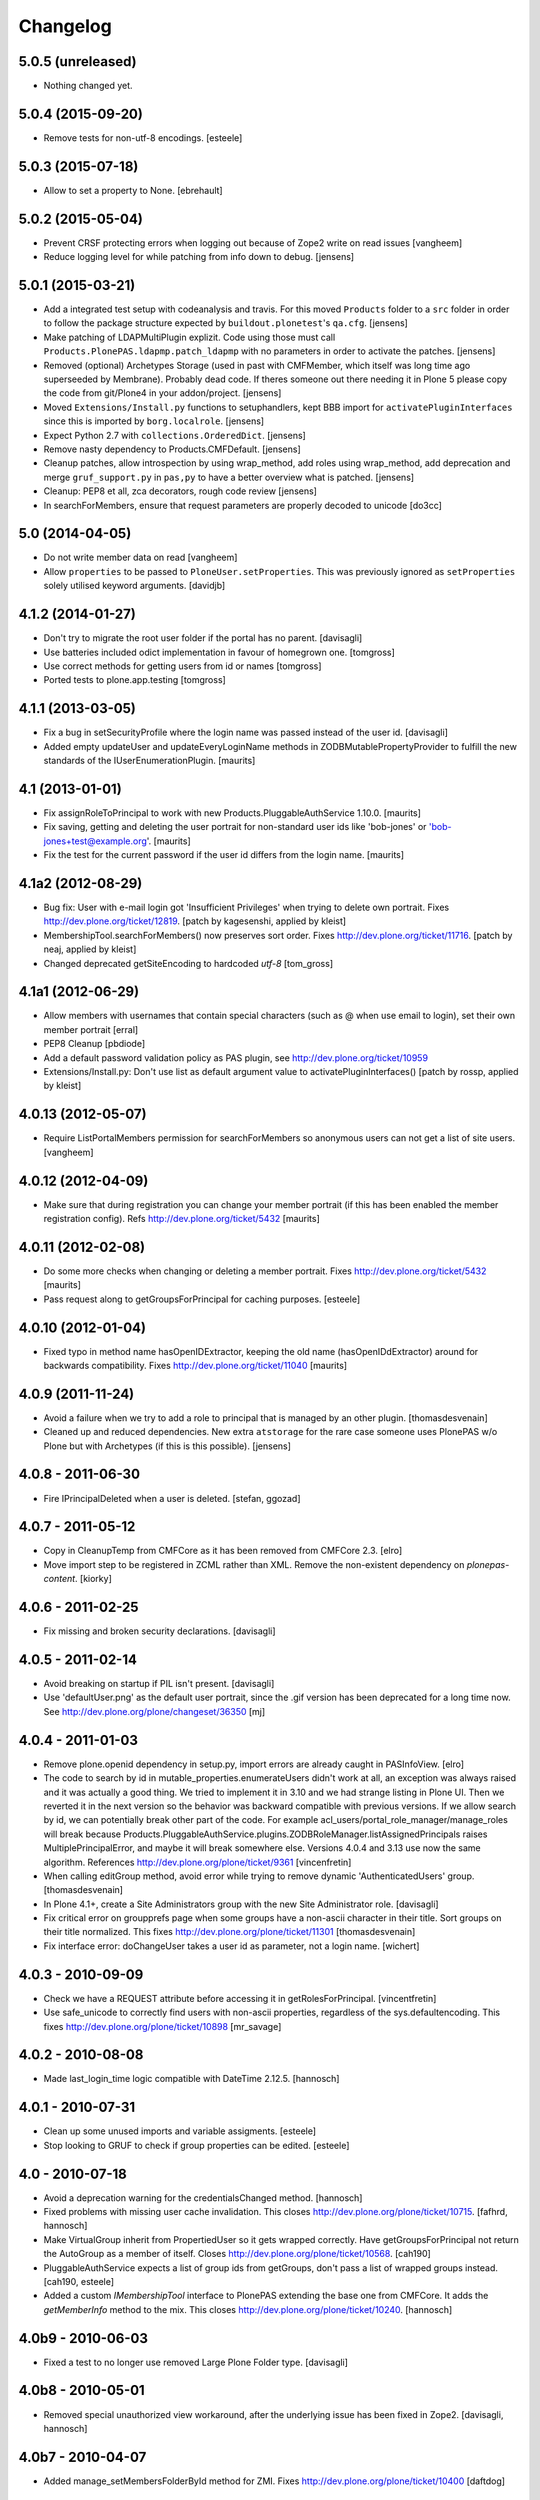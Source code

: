 Changelog
=========

5.0.5 (unreleased)
------------------

- Nothing changed yet.


5.0.4 (2015-09-20)
------------------

- Remove tests for non-utf-8 encodings.
  [esteele]

5.0.3 (2015-07-18)
------------------

- Allow to set a property to None.
  [ebrehault]


5.0.2 (2015-05-04)
------------------

- Prevent CRSF protecting errors when logging out because of
  Zope2 write on read issues
  [vangheem]

- Reduce logging level for while patching from info down to debug.
  [jensens]


5.0.1 (2015-03-21)
------------------

- Add a integrated test setup with codeanalysis and travis. For this moved
  ``Products`` folder to a ``src`` folder in order to follow the package
  structure expected by ``buildout.plonetest``'s ``qa.cfg``.
  [jensens]

- Make patching of LDAPMultiPlugin explizit. Code using those must call
  ``Products.PlonePAS.ldapmp.patch_ldapmp`` with no parameters in order
  to activate the patches.
  [jensens]

- Removed (optional) Archetypes Storage (used in past with CMFMember, which
  itself was long time ago superseeded by Membrane). Probably dead code. If
  theres someone out there needing it in Plone 5 please copy the code from
  git/Plone4 in your addon/project.
  [jensens]

- Moved ``Extensions/Install.py`` functions to setuphandlers, kept BBB import
  for ``activatePluginInterfaces`` since this is imported by ``borg.localrole``.
  [jensens]

- Expect Python 2.7 with ``collections.OrderedDict``.
  [jensens]

- Remove nasty dependency to Products.CMFDefault.
  [jensens]

- Cleanup patches, allow introspection by using wrap_method, add roles using wrap_method,
  add deprecation and merge ``gruf_support.py`` in ``pas,py`` to have a better overview
  what is patched.
  [jensens]

- Cleanup: PEP8 et all, zca decorators, rough code review
  [jensens]

- In searchForMembers, ensure that request parameters are properly
  decoded to unicode
  [do3cc]


5.0 (2014-04-05)
----------------

- Do not write member data on read
  [vangheem]

- Allow ``properties`` to be passed to ``PloneUser.setProperties``.
  This was previously ignored as ``setProperties`` solely utilised
  keyword arguments.
  [davidjb]


4.1.2 (2014-01-27)
------------------

- Don't try to migrate the root user folder if the portal has no parent.
  [davisagli]

- Use batteries included odict implementation in favour of homegrown one.
  [tomgross]

- Use correct methods for getting users from id or names
  [tomgross]

- Ported tests to plone.app.testing
  [tomgross]

4.1.1 (2013-03-05)
------------------

- Fix a bug in setSecurityProfile where the login name was passed
  instead of the user id.
  [davisagli]

- Added empty updateUser and updateEveryLoginName methods in
  ZODBMutablePropertyProvider to fulfill the new standards of the
  IUserEnumerationPlugin.
  [maurits]


4.1 (2013-01-01)
----------------

- Fix assignRoleToPrincipal to work with new Products.PluggableAuthService 1.10.0.
  [maurits]

- Fix saving, getting and deleting the user portrait for non-standard
  user ids like 'bob-jones' or 'bob-jones+test@example.org'.
  [maurits]

- Fix the test for the current password if the user id differs from
  the login name.
  [maurits]


4.1a2 (2012-08-29)
------------------

- Bug fix: User with e-mail login got 'Insufficient Privileges' when
  trying to delete own portrait. Fixes http://dev.plone.org/ticket/12819.
  [patch by kagesenshi, applied by kleist]

- MembershipTool.searchForMembers() now preserves sort order.
  Fixes http://dev.plone.org/ticket/11716.
  [patch by neaj, applied by kleist]

- Changed deprecated getSiteEncoding to hardcoded `utf-8`
  [tom_gross]


4.1a1 (2012-06-29)
------------------

- Allow members with usernames that contain special characters
  (such as @ when use email to login), set their own member portrait
  [erral]

- PEP8 Cleanup
  [pbdiode]

- Add a default password validation policy as PAS plugin,
  see http://dev.plone.org/ticket/10959

- Extensions/Install.py: Don't use list as default argument value
  to activatePluginInterfaces()
  [patch by rossp, applied by kleist]


4.0.13 (2012-05-07)
-------------------

- Require ListPortalMembers permission for searchForMembers
  so anonymous users can not get a list of site users.
  [vangheem]


4.0.12 (2012-04-09)
-------------------

- Make sure that during registration you can change your member
  portrait (if this has been enabled the member registration config).
  Refs http://dev.plone.org/ticket/5432
  [maurits]


4.0.11 (2012-02-08)
-------------------

- Do some more checks when changing or deleting a member portrait.
  Fixes http://dev.plone.org/ticket/5432
  [maurits]

- Pass request along to getGroupsForPrincipal for caching purposes.
  [esteele]


4.0.10 (2012-01-04)
-------------------

- Fixed typo in method name hasOpenIDExtractor, keeping the old name
  (hasOpenIDdExtractor) around for backwards compatibility.
  Fixes http://dev.plone.org/ticket/11040
  [maurits]


4.0.9 (2011-11-24)
------------------

- Avoid a failure when we try to add a role to principal that is managed by
  an other plugin.
  [thomasdesvenain]

- Cleaned up and reduced dependencies. New extra ``atstorage`` for the rare case
  someone uses PlonePAS w/o Plone but with Archetypes (if this is this
  possible). [jensens]

4.0.8 - 2011-06-30
------------------

- Fire IPrincipalDeleted when a user is deleted.
  [stefan, ggozad]

4.0.7 - 2011-05-12
------------------

- Copy in CleanupTemp from CMFCore as it has been removed from CMFCore 2.3.
  [elro]

- Move import step to be registered in ZCML rather than XML.
  Remove the non-existent dependency on `plonepas-content`.
  [kiorky]

4.0.6 - 2011-02-25
------------------

- Fix missing and broken security declarations.
  [davisagli]

4.0.5 - 2011-02-14
------------------

- Avoid breaking on startup if PIL isn't present.
  [davisagli]

- Use 'defaultUser.png' as the default user portrait, since the .gif version
  has been deprecated for a long time now. See
  http://dev.plone.org/plone/changeset/36350
  [mj]

4.0.4 - 2011-01-03
------------------

- Remove plone.openid dependency in setup.py, import errors are already caught
  in PASInfoView.
  [elro]

- The code to search by id in mutable_properties.enumerateUsers didn't work at
  all, an exception was always raised and it was actually a good thing.
  We tried to implement it in 3.10 and we had strange listing in Plone UI. Then
  we reverted it in the next version so the behavior was backward compatible
  with previous versions.
  If we allow search by id, we can potentially break other part of the code. For
  example acl_users/portal_role_manager/manage_roles will break because
  Products.PluggableAuthService.plugins.ZODBRoleManager.listAssignedPrincipals
  raises MultiplePrincipalError, and maybe it will break somewhere else.
  Versions 4.0.4 and 3.13 use now the same algorithm.
  References http://dev.plone.org/plone/ticket/9361
  [vincenfretin]

- When calling editGroup method, avoid error
  while trying to remove dynamic 'AuthenticatedUsers' group.
  [thomasdesvenain]

- In Plone 4.1+, create a Site Administrators group with the new Site
  Administrator role.
  [davisagli]

- Fix critical error on groupprefs page
  when some groups have a non-ascii character in their title.
  Sort groups on their title normalized.
  This fixes http://dev.plone.org/plone/ticket/11301
  [thomasdesvenain]

- Fix interface error: doChangeUser takes a user id as parameter,
  not a login name.
  [wichert]

4.0.3 - 2010-09-09
------------------

- Check we have a REQUEST attribute before accessing it in
  getRolesForPrincipal.
  [vincentfretin]

- Use safe_unicode to correctly find users with
  non-ascii properties, regardless of the sys.defaultencoding.
  This fixes http://dev.plone.org/plone/ticket/10898
  [mr_savage]

4.0.2 - 2010-08-08
------------------

- Made last_login_time logic compatible with DateTime 2.12.5.
  [hannosch]

4.0.1 - 2010-07-31
------------------

- Clean up some unused imports and variable assigments.
  [esteele]

- Stop looking to GRUF to check if group properties can be edited.
  [esteele]

4.0 - 2010-07-18
----------------

- Avoid a deprecation warning for the credentialsChanged method.
  [hannosch]

- Fixed problems with missing user cache invalidation. This closes
  http://dev.plone.org/plone/ticket/10715.
  [fafhrd, hannosch]

- Make VirtualGroup inherit from PropertiedUser so it gets wrapped correctly.
  Have getGroupsForPrincipal not return the AutoGroup as a member of itself.
  Closes http://dev.plone.org/plone/ticket/10568.
  [cah190]

- PluggableAuthService expects a list of group ids from getGroups, don't pass a
  list of wrapped groups instead.
  [cah190, esteele]

- Added a custom `IMembershipTool` interface to PlonePAS extending the base one
  from CMFCore. It adds the `getMemberInfo` method to the mix. This closes
  http://dev.plone.org/plone/ticket/10240.
  [hannosch]

4.0b9 - 2010-06-03
------------------

- Fixed a test to no longer use removed Large Plone Folder type.
  [davisagli]

4.0b8 - 2010-05-01
------------------

- Removed special unauthorized view workaround, after the underlying issue
  has been fixed in Zope2.
  [davisagli, hannosch]

4.0b7 - 2010-04-07
------------------

- Added manage_setMembersFolderById method for ZMI.
  Fixes http://dev.plone.org/plone/ticket/10400
  [daftdog]

4.0b6 - 2010-03-05
------------------

- Revert incorrect PIL import change.
  [hannosch]

4.0b5 - 2010-03-03
------------------

- Install recursive_groups in new sites by default. Make it the last
  IGroupsPlugin installed.
  [esteele]

- Remove caching of utils.py's getGroupsForPrincipal method as it was nastily
  overzealous.
  [esteele, cah190]

- Use sets instead of util.py's 'unique' method.
  [esteele]

4.0b4 - 2010-02-18
------------------

- Properly import from PIL 1.1.7
  [tom_gross]

- Cache getGroupsForPrincipal per principal id per request (when available).
  [esteele]

4.0b3 - 2010-01-31
------------------

- Role plugin's tests no longer subclass (and run all of) ZODBRoleManagerTests
  as they cannot properly handle the plugin's expectation of finding a
  PluginRegistry with IGroupsPlugin
  [erikrose, esteele]

- Revert changes made to ZODBMutablePropertyProvider's enumerateUsers method
  which prevented lookup of users by id. Some refactoring.
  Refs http://dev.plone.org/plone/ticket/9361
  [erikrose, esteele]

- GroupAwareRoleManager now properly computes the roles of deeply-nested
  principals.
  [erikrose, esteele]

- Factor up getGroupsForPrincipal call.
  [erikrose, esteele]

- AutoGroup now implements IPropertiesPlugin to return group title and description.
  [erikrose, esteele]

- GroupsTool's getGroupsForPrincipal and getGroupMembers now return a list
  made up of groups/members from all responding plugins instead of just the
  first responder.
  [erikrose, esteele]

- Remove GroupData's _gruf_getProperty method, move remaining functionality
  into getProperty. getProperty now searches for properties in the following
  places: property sheets directly on the group object, PAS
  IPropertyProviders, portal_groupdata properties, and attributes on its
  GroupData entry. It returns the first piece of data found.
  Closes http://dev.plone.org/plone/ticket/9828
  [erikrose, esteele]

- Added __ignore_direct_roles__ request flag to getRolesForPrincipal() to
  permit retrieval of only group-provided (inherited) roles.
  [cah190]

- getGroupsForPrincipal is a method of PAS' IGroupsPlugin, adjust the groups
  tool's plugin lookup accordingly.
  [esteele]

- Rework the group detection of the ZODBMutablePropertyProvider so that
  enumerateUsers only returns users.
  [esteele]

- Add, but don't activate, a recursive groups plugin on installation.
  [esteele]

- Set proper titles for default groups.
  [esteele]

- Avoid the use of the classImplements helper from PAS. It dealt with the now
  gone Zope2 Interface variants and is no longer needed.
  [hannosch]

- Fix a misnamed kwarg in autogroup plugin.
  [cah190]

- Allow the groups tool's searchForGroups to handle an empty search string as
  'find all'.
  [esteele, cah190]

- Allow PASSearchView's searchGroups method to accept a sorting option.
  [esteele]

- Apply deiter's patch from http://dev.plone.org/plone/ticket/9460 to prevent
  GroupManager's 'getGroupById' from returning groups managed by other group
  managers.
  [esteele]

- GroupsTool.editGroup() now stores title and description in PAS
  propertysheets in addition to Plone-specific tools. This helps us not pave
  over group titles with IDs.
  [erikrose]

- Query the correct keyword variable for the group's description.
  [esteele]

- Fix an incorrect setdefault syntax.
  Closes http://dev.plone.org/plone/ticket/7345
  [esteele]

4.0b2 - 2010-01-02
------------------

- Don't specify PIL as a direct dependencies. It is not installed as an egg on
  all platforms.
  [hannosch]

4.0b1 - 2009-12-27
------------------

- Fixed package dependencies declaration.
  [hannosch]

4.0a2 - 2009-12-16
------------------

- Added backwards compatibility alias for PloneTool to support upgrades from
  Plone 2.5 to work.
  [hannosch]

- Added 'has_email' to the info returned by getMemberInfo.
  Refs http://dev.plone.org/plone/ticket/8707
  [maurits]

4.0a1 - 2009-11-14
------------------

- Simplified ``pas_member`` view.  Also return info when no member
  with the requested id exists, so this can be safely used also to get
  "member info" for deleted members.
  [maurits]

- Added new ``pas_member`` view, which provides easy access to the membership
  tools getMemberInfo method but caches the result on the request.
  [hannosch]

- Changed the default value of `memberareaCreationFlag` for the membership
  tool to False, as it was done during Plone site creation so far.
  [hannosch]

- Removed patch on ZODBUserManager.enumerateUsers which was introduced
  historical because of a former missing release of PluggableAuthService 1.5.
  This now superfluous patch also reduced the functionality of the
  patched method and introduced different behavior compared to i.e in
  a similar method on LDAPMultiPlugins. For details on the former
  patch see:
  http://dev.plone.org/collective/changeset/41512/PlonePAS/trunk/pas.py
  [jensens]

- Moved a couple DTML files here from CMFPlone that got left out of the earlier
  refactoring.
  [davisagli]

- Added a view of the Unauthorized exception which re-raises that exception
  in order to make sure that it triggers PAS' challenge plugin rather than
  rendering the standard_error_message.
  [davisagli]

- Removed deprecation warnings for various methods. These never happened.
  [hannosch]

- Removed half-done ZCacheable caching for users and groups.
  [hannosch]

- Removed the CMFDefault dependency of the membership tool. We only need the
  CMFCore functionality.
  [hannosch]

- PlonePAS.gruf_support.authenticate method was not breaking out of
  the loop upon successful authenticateCredentials.
  [runyaga]

- Changed objectIds and objectValues calls to use the IContainer API.
  [hannosch]

- Removed parts of the outdated Extensions.Install code.
  [hannosch]

- Removed a dependency on CMFPlone's `_createObjectByType` method.
  [hannosch]

- Removed magical `homePageText` lookup for initial memberarea content. You
  can use the `notifyMemberAreaCreated` hook for any kind of custom behavior.
  [hannosch]

- Moved the `scale_image` function from CMFPlone.utils into our own utils
  module, as we are the only user of it. Also made the tests independent of
  any CMFPlone code.
  [hannosch]

- Cleaned up package metadata.
  [hannosch]

- Declare test dependencies in an extra and fixed deprecation warnings
  for use of Globals.
  [hannosch]

- Switched the installation progress reporting to the logging framework.
  [hannosch]

- Cleaned up annoying license headers in all files. We have a central place
  to state the license.
  [hannosch]

- Started cleaning up deprecated methods and comments.
  [hannosch]

- Removed support for group workspaces. This part from GRUF hasn't been
  supported for many releases anymore.
  [hannosch]

- Merged all code for the groups tool from GRUF into this package, we are
  officially GRUF-dependency-free :)
  [hannosch]

- Merged all code for the group data tool from GRUF into this package.
  [hannosch]

- Removed the GRUFBridge plugin. PAS inside GRUF isn't supported anymore.
  [hannosch]

- Merged tests moved from CMFPlone into the same modules as the existing
  tests and normalized file names.
  [hannosch]

- Modernized tests and introduce a proper base testcase and layer.
  [hannosch]

- Removed cookie auth tests, these don't work anymore with plone.session.
  [hannosch]

- Moved over all tests for the four tools from CMFPlone.
  [hannosch]

- Removed the user folder migration code and cleaned up tests.
  [hannosch]

- Moved all code from the four tools from CMFPlone into this package.
  [hannosch]

- Removed 'listed' member property support from one of the many search
  functions following Plone.
  [hannosch]

- Copied setLoginFormInCookieAuth from CMFPlone migrations.
  [hannosch]

- Purged old Zope 2 Interface interfaces for Zope 2.12 compatibility.
  (only a test in this case)
  [elro]


3.12 - 2009-10-16
-----------------

- Fixed the performance fix again. enumerateUsers from mutable_properties
  plugin should return all the users if kw is empty. And it returns empty
  tuple if login or id parameter is used.
  [vincentfretin]


3.11 - 2009-10-05
-----------------

- Revert performance fix introduced in 3.10 for the mutable properties plugin.
  enumerateUsers shouldn't return results if id or login is not None like in
  3.9 (data dict doesn't contain id or login key, so testMemberData returns
  always False). The search should be performed only if kw parameter is not
  empty. This is the new optimization fix.
  [vincentfretin]


3.10 - 2009-09-06
-----------------

- Performance fix for searching in the mutable properties plugin:
  when only searching on user id do not walk over all properties,
  but only test if the user id is known. This fixes
  http://dev.plone.org/plone/ticket/9361
  [toutpt]

- Nested groups are now visible in prefs_group_members. This closes
  http://dev.plone.org/plone/ticket/8557
  [vincentfretin]

- Add sort and merge PASSearchView's interface to prevent code duplication.
  [csenger]


3.9 - 2009-04-21
----------------

- Fix the cookie plugin's login handler to not trust the username
  from the request. Instead we use the login name of the currently
  authenticated user. This fixes CVE-2009-0662 (see
  http://plone.org/products/plone/security/advisories/cve-2009-0662
  for more information).
  [wichert]


3.8 - 2009-02-13
----------------

- Update the role manager's assignRoleToPrincipal method to lazily
  update the cached list of portal roles. This fixes problems with
  adding users with GenericSetup-created roles.
  [wichert]

- Fixed our OrderedDict to be unpickable with pickle protocol 2. On
  unpickling a __init__ method is not called and an optimization in
  protocol 2 would call __setitem__ without the _list to be initialized.
  Even using a __getstate__ / __setstate__ combination wouldn't work
  around that. This change was found in using membrane and
  MemcachedManager.
  [hannosch, tesdal]


3.7 - 2008-09-28
----------------

- Removed deprecation zcml statements for PluggableAuthService components:
  these are now in PluggableAuthService itself.
  [wichert]

- Adjusted deprecation warnings to point to Plone 4.0 instead of Plone 3.5
  since we changed the version numbering again.
  [hannosch]


3.6 - 2008-06-25
----------------

- Modify PloneGroup.getMemberIds to use all IGroupIntrospection plugins
  to get the group members. This makes it possible to list members in
  an LDAP group.
  [wichert]


3.5 - 2008-06-25
----------------

- Make PASSearchView.merge actually merge search results. Its previous
  behaviour was quite nasty: it preferred search results from the
  enumeration plugin with the lowest priority!
  [wichert]


3.4 - 2008-03-26
----------------

- Added BBB code for changed setLoginFormInCookieAuth upgrade method.
  [hannosch]

- Ignore but log users without passwords during migration from pre-PAS, as
  these cannot be added to any standard user source.
  [hannosch]

- Fix listRoleInfo on the role plugin to also lazily update the list
  of portal roles.
  [wichert]

3.3 - 2007-03-07
----------------

- Added metadata.xml file to the profile.
  [hannosch]

- Move global role lookup out of the local role plugin. Part of the
  PLIP 127 merge for Plone 3.1.
  [alecm]


3.2 - 2008-02-15
----------------

- Fix schema handling for ZODBMutablePropertyProvider initialization.
  [maurits]

- Remove some exception swallowing from the installation logic so errors
  are not hidden.
  [hannosch]

- Correct handling an empty roles list when modifying groups.
  This fixes http://dev.plone.org/plone/ticket/6994
  [rsantos]


3.1 - 2007-10-08
----------------

- Improve handing of sorting for searches.
  [csenger]

- Updating the roles for a group did not invalidate the _findGroup cache.
  [wichert]

- Fixed some tool icons to point to existing icons.
  [hannosch]


3.0 - 2007-08-16
----------------

- Fix check for authenticateCredentials return value
  [rossp]


3.0rc2 - 2007-07-27
-------------------

- Fake a getPhysicalPath on our search view so ZCacheing works properly
  everywhere.
  [wichert]

- Add event classes for logged-in and logged-out events.
  [wichert]


3.0rc1 - 2007-07-08
-------------------

- Correct logic in MemberData capability methods: any plugin is
  allowed to (re)set a password, delete the user or add roles.
  [wichert]

- Use the proper API to get the containing PAS in the group plugin
  [wichert]

- Fix setting user properties on the user object.
  [wichert]


3.0b7 - 2007-05-05
------------------

- Removed the five:registerPackage statement again. It causes problems in a
  ZEO environment.
  [hannosch]

- Removed our version of the Plone tool from ToolInit. It won't get an icon
  anymore and you cannot add it, but existing instances still work. We
  migrate all instances back to the regular tool anyways.
  [hannosch]


3.0b6 - 2007-05-05
------------------

- Fixed two migration related test failures.
  [hannosch]

- Spring cleaning, removed some cruft, pyflaked and corrected some more
  undefined names.
  [hannosch]

- New package layout, following standard Python package conventions.
  [hannosch]

- Fixed tool names in ToolInit, so the permission has a proper name. This
  closes http://dev.plone.org/plone/ticket/6525.
  [hannosch]


3.0-beta5 - 2007-05-02
----------------------

- Modify the roles plugin to lazily update its roles list from the portal.
  [wichert]

- Filter duplicate search results.
  [laz, wichert]

- Add a sort_by option to the search methods to allow sorting of results
  by a property.
  [laz, wichert]

- Modify login method for the cookie plugin to perform the credential
  update in the PAS of the user instead of the PAS of the plugin. This
  helps in making sure that users will only authenticate against their
  own user folder, so we get all their roles, properties, etc. correctly.
  [wichert]

- Update installation logic to use plone.session for cookies
  [wichert]

- Add pas_info and pas_search browser views.
  [wichert]

- Deprecate the PlonePAS PloneTool; its changes have been merged in the
  standard Plone version.
  [wichert]

- Use getUtility to get the portal object.
  [wichert]

- Deprecate user and group searching through CMF member and group tools
  in favour of PAS enumeration.
  [wichert]

- Refactor user searching in the membership tool to use standard PAS
  searches.
  [wichert]

- Add user enumeration capabilities to the mutable properties plugin.
  [wichert]

- Add a new automatic group plugin which puts all users in a virtual
  group. This is useful for permissions handling: since it is not
  possible to add roles to users with the Authenticated role a
  virtual group can be used instead.
  [wichert]

- Added support to import PloneUserFactory and added stub
  for ZODBMutableProperties. Attention: Latter needs a real
  export and import! At the moment it do not export the
  propertysheets. This is a TODO. At least with this two
  additions PlonePAS import runs. Additional I needed to
  hack PluginRegistry and and PluggableAuthService slightly.
  [jensens]

- Added HISTORY.txt and updated version information.
  [hannosch]


2.4 - 2007-04-15
----------------

- Optomise the local roles plugin for the common case where
  local_roles is empty
  [dreamcatcher]

- the plone user was assuming a one to one mapping between property plugin
  and user property sheet, and stripping away additional ones as part of
  the retrieval of ordered sheets, instead, it now stores all
  propertysheets in an ordered dictionary, so this assumption is not needed
  [k_vertigo]

- More postonly security changes
  [alecm, ramon]


2.3 - 2007-05-30
----------------

- Use a local postonly decorator so PlonePAS can be used with Plone
  2.5, 2.5.1 and 2.5.2.
  [wichert]

- Protect the tools with postonly security modifiers.
  [mj]

- Update GRUF compatibility functions to use the same security checks
  as GRUF itself uses.
  [mj]

- Fix migration to handle properties of selection or multiple selection
  types.
  [reinout]

- Correct creation of groups wich default group managers.
  [dreamcatcher]

- Fix migration from GRUF sites: also include the member properties in the
  migration.
  [tesdal]

- Correct the test for creation of groups with the same id as users: search
  for the exact id, not substrings.
  [tesdal]

- Fix bad form action which made it impossible to add a plone user factory
  plugin through the ZMI. Backported from trunk.
  [wichert]
